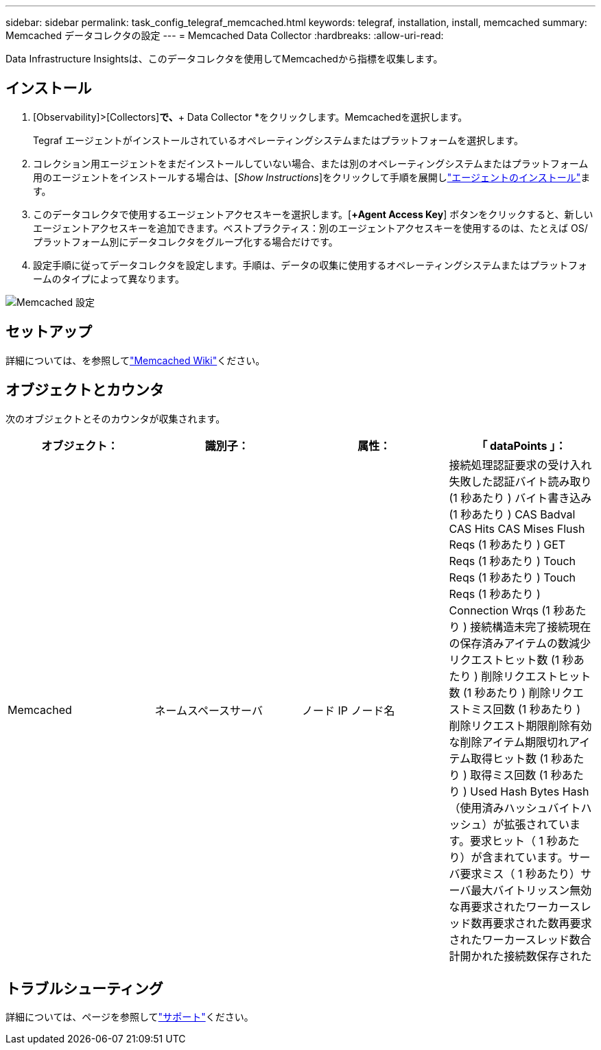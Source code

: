 ---
sidebar: sidebar 
permalink: task_config_telegraf_memcached.html 
keywords: telegraf, installation, install, memcached 
summary: Memcached データコレクタの設定 
---
= Memcached Data Collector
:hardbreaks:
:allow-uri-read: 


[role="lead"]
Data Infrastructure Insightsは、このデータコレクタを使用してMemcachedから指標を収集します。



== インストール

. [Observability]>[Collectors]*で、*+ Data Collector *をクリックします。Memcachedを選択します。
+
Tegraf エージェントがインストールされているオペレーティングシステムまたはプラットフォームを選択します。

. コレクション用エージェントをまだインストールしていない場合、または別のオペレーティングシステムまたはプラットフォーム用のエージェントをインストールする場合は、[_Show Instructions_]をクリックして手順を展開しlink:task_config_telegraf_agent.html["エージェントのインストール"]ます。
. このデータコレクタで使用するエージェントアクセスキーを選択します。[*+Agent Access Key*] ボタンをクリックすると、新しいエージェントアクセスキーを追加できます。ベストプラクティス：別のエージェントアクセスキーを使用するのは、たとえば OS/ プラットフォーム別にデータコレクタをグループ化する場合だけです。
. 設定手順に従ってデータコレクタを設定します。手順は、データの収集に使用するオペレーティングシステムまたはプラットフォームのタイプによって異なります。


image:MemcachedDCConfigWindows.png["Memcached 設定"]



== セットアップ

詳細については、を参照してlink:https://github.com/memcached/memcached/wiki["Memcached Wiki"]ください。



== オブジェクトとカウンタ

次のオブジェクトとそのカウンタが収集されます。

[cols="<.<,<.<,<.<,<.<"]
|===
| オブジェクト： | 識別子： | 属性： | 「 dataPoints 」： 


| Memcached | ネームスペースサーバ | ノード IP ノード名 | 接続処理認証要求の受け入れ失敗した認証バイト読み取り (1 秒あたり ) バイト書き込み (1 秒あたり ) CAS Badval CAS Hits CAS Mises Flush Reqs (1 秒あたり ) GET Reqs (1 秒あたり ) Touch Reqs (1 秒あたり ) Touch Reqs (1 秒あたり ) Connection Wrqs (1 秒あたり ) 接続構造未完了接続現在の保存済みアイテムの数減少リクエストヒット数 (1 秒あたり ) 削除リクエストヒット数 (1 秒あたり ) 削除リクエストミス回数 (1 秒あたり ) 削除リクエスト期限削除有効な削除アイテム期限切れアイテム取得ヒット数 (1 秒あたり ) 取得ミス回数 (1 秒あたり ) Used Hash Bytes Hash （使用済みハッシュバイトハッシュ）が拡張されています。要求ヒット（ 1 秒あたり）が含まれています。サーバ要求ミス（ 1 秒あたり）サーバ最大バイトリッスン無効な再要求されたワーカースレッド数再要求された数再要求されたワーカースレッド数合計開かれた接続数保存された 
|===


== トラブルシューティング

詳細については、ページを参照してlink:concept_requesting_support.html["サポート"]ください。
